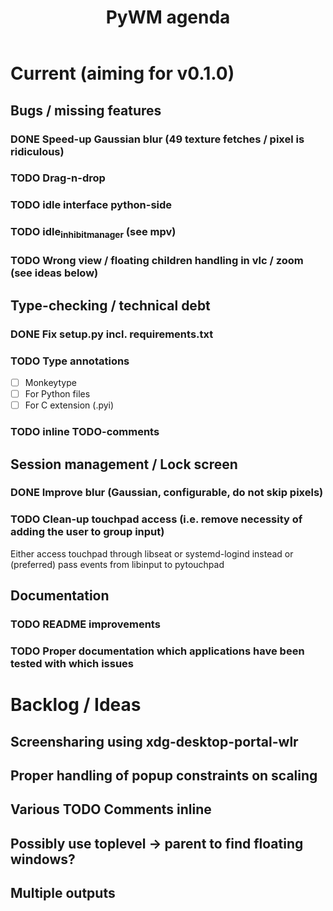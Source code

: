 #+TITLE: PyWM agenda

* Current (aiming for v0.1.0)

** Bugs / missing features
*** DONE Speed-up Gaussian blur (49 texture fetches / pixel is ridiculous)
*** TODO Drag-n-drop
*** TODO idle interface python-side
*** TODO idle_inhibit_manager (see mpv)
*** TODO Wrong view / floating children handling in vlc / zoom (see ideas below)

** Type-checking / technical debt
*** DONE Fix setup.py incl. requirements.txt
*** TODO Type annotations
- [ ] Monkeytype
- [ ] For Python files
- [ ] For C extension (.pyi)
*** TODO inline TODO-comments

** Session management / Lock screen
*** DONE Improve blur (Gaussian, configurable, do not skip pixels)
*** TODO Clean-up touchpad access (i.e. remove necessity of adding the user to group input)
Either access touchpad through libseat or systemd-logind instead or (preferred) pass events from libinput to pytouchpad

** Documentation
*** TODO README improvements
*** TODO Proper documentation which applications have been tested with which issues

* Backlog / Ideas
** Screensharing using xdg-desktop-portal-wlr
** Proper handling of popup constraints on scaling
** Various TODO Comments inline
** Possibly use toplevel -> parent to find floating windows?
** Multiple outputs
